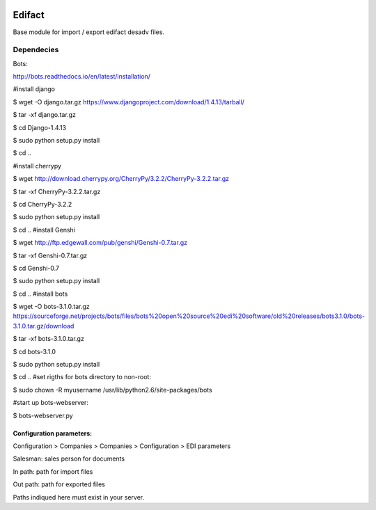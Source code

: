 .. image:: https://img.shields.io/badge/licence-AGPL--3-blue.svg
   :target: http://www.gnu.org/licenses/agpl-3.0-standalone.html
   :alt: License: AGPL-3

=======
Edifact
=======


Base module for import / export edifact desadv files.

Dependecies
-----------

Bots:

http://bots.readthedocs.io/en/latest/installation/


#install django

$ wget -O django.tar.gz https://www.djangoproject.com/download/1.4.13/tarball/

$ tar -xf django.tar.gz

$ cd Django-1.4.13

$ sudo python setup.py install

$ cd ..

#install cherrypy

$ wget http://download.cherrypy.org/CherryPy/3.2.2/CherryPy-3.2.2.tar.gz

$ tar -xf CherryPy-3.2.2.tar.gz

$ cd CherryPy-3.2.2

$ sudo python setup.py install

$ cd ..
#install Genshi

$ wget http://ftp.edgewall.com/pub/genshi/Genshi-0.7.tar.gz

$ tar -xf Genshi-0.7.tar.gz

$ cd Genshi-0.7

$ sudo python setup.py install

$ cd ..
#install bots

$ wget -O bots-3.1.0.tar.gz https://sourceforge.net/projects/bots/files/bots%20open%20source%20edi%20software/old%20releases/bots3.1.0/bots-3.1.0.tar.gz/download

$ tar -xf bots-3.1.0.tar.gz

$ cd bots-3.1.0

$ sudo python setup.py install

$ cd ..
#set rigths for bots directory to non-root:

$ sudo chown -R myusername /usr/lib/python2.6/site-packages/bots

#start up bots-webserver:

$ bots-webserver.py


Configuration parameters:
=========================


Configuration > Companies > Companies > Configuration > EDI parameters

Salesman: sales person for documents

In path: path for import files

Out path: path for exported files

Paths indiqued here must exist in your server.

